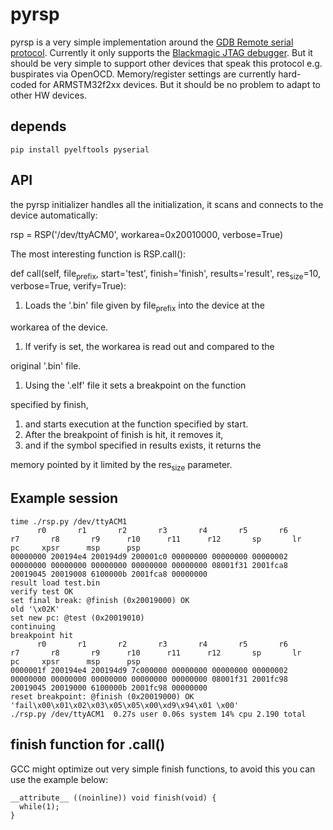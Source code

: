 * pyrsp

pyrsp is a very simple implementation around the [[https://sourceware.org/gdb/current/onlinedocs/gdb/Remote-Protocol.html#Remote-Protocol][GDB Remote serial
protocol]]. Currently it only supports the [[https://github.com/gsmcmullin/blackmagic][Blackmagic JTAG debugger]]. But
it should be very simple to support other devices that speak this
protocol e.g. buspirates via OpenOCD. Memory/register settings are
currently hard-coded for ARMSTM32f2xx devices. But it should be no
problem to adapt to other HW devices.

** depends
#+BEGIN_EXAMPLE
pip install pyelftools pyserial
#+END_EXAMPLE

** API
the pyrsp initializer handles all the initialization, it scans and
connects to the device automatically:
#+BEGIN_EXAMPLE python
rsp = RSP('/dev/ttyACM0', workarea=0x20010000, verbose=True)
#+END_EXAMPLE

The most interesting function is RSP.call():

#+BEGIN_EXAMPLE python
def call(self, file_prefix, start='test', finish='finish', results='result', res_size=10, verbose=True, verify=True):
#+END_EXAMPLE

1. Loads the '.bin' file given by file_prefix into the device at the
workarea of the device.
2. If verify is set, the workarea is read out and compared to the
original '.bin' file.
3. Using the '.elf' file it sets a breakpoint on the function
specified by finish,
4. and starts execution at the function specified by start.
5. After the breakpoint of finish is hit, it removes it,
6. and if the symbol specified in results exists, it returns the
memory pointed by it limited by the res_size parameter.

** Example session
#+BEGIN_EXAMPLE
time ./rsp.py /dev/ttyACM1
      r0       r1       r2       r3       r4       r5       r6       r7       r8       r9      r10      r11      r12       sp       lr       pc     xpsr      msp      psp
00000000 200194e4 200194d9 200001c0 00000000 00000000 00000002 00000000 00000000 00000000 00000000 00000000 08001f31 2001fca8 20019045 20019008 6100000b 2001fca8 00000000
result load test.bin
verify test OK
set final break: @finish (0x20019000) OK
old '\x02K'
set new pc: @test (0x20019010)
continuing
breakpoint hit
      r0       r1       r2       r3       r4       r5       r6       r7       r8       r9      r10      r11      r12       sp       lr       pc     xpsr      msp      psp
0000001f 200194e4 200194d9 7c000000 00000000 00000000 00000002 00000000 00000000 00000000 00000000 00000000 08001f31 2001fc98 20019045 20019000 6100000b 2001fc98 00000000
reset breakpoint: @finish (0x20019000) OK
'fail\x00\x01\x02\x03\x05\x05\x00\xd9\x94\x01 \x00'
./rsp.py /dev/ttyACM1  0.27s user 0.06s system 14% cpu 2.190 total
#+END_EXAMPLE

** finish function for .call()
GCC might optimize out very simple finish functions, to avoid this you
can use the example below:
#+BEGIN_EXAMPLE
__attribute__ ((noinline)) void finish(void) {
  while(1);
}
#+END_EXAMPLE
